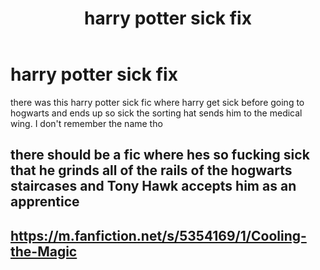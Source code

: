 #+TITLE: harry potter sick fix

* harry potter sick fix
:PROPERTIES:
:Author: tmntgirl6802
:Score: 10
:DateUnix: 1538165954.0
:DateShort: 2018-Sep-28
:FlairText: Request
:END:
there was this harry potter sick fic where harry get sick before going to hogwarts and ends up so sick the sorting hat sends him to the medical wing. I don't remember the name tho


** there should be a fic where hes so fucking sick that he grinds all of the rails of the hogwarts staircases and Tony Hawk accepts him as an apprentice
:PROPERTIES:
:Author: blockbaven
:Score: 9
:DateUnix: 1538257805.0
:DateShort: 2018-Sep-30
:END:


** [[https://m.fanfiction.net/s/5354169/1/Cooling-the-Magic]]
:PROPERTIES:
:Author: eieiieiei3ieie
:Score: 1
:DateUnix: 1541486891.0
:DateShort: 2018-Nov-06
:END:
